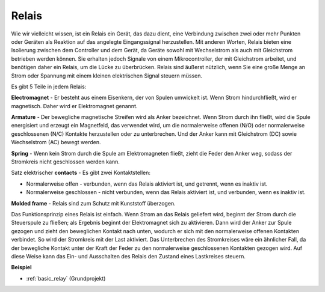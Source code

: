 .. _cpn_realy:

Relais
==========================================

.. image:: img/relay_pic.png
    :width: 200
    :align: center

Wie wir vielleicht wissen, ist ein Relais ein Gerät, das dazu dient, eine Verbindung zwischen zwei oder mehr Punkten oder Geräten als Reaktion auf das angelegte Eingangssignal herzustellen. Mit anderen Worten, Relais bieten eine Isolierung zwischen dem Controller und dem Gerät, da Geräte sowohl mit Wechselstrom als auch mit Gleichstrom betrieben werden können. Sie erhalten jedoch Signale von einem Mikrocontroller, der mit Gleichstrom arbeitet, und benötigen daher ein Relais, um die Lücke zu überbrücken. Relais sind äußerst nützlich, wenn Sie eine große Menge an Strom oder Spannung mit einem kleinen elektrischen Signal steuern müssen.

Es gibt 5 Teile in jedem Relais:

.. image:: img/relay142.jpeg

**Electromagnet** - Er besteht aus einem Eisenkern, der von Spulen umwickelt ist. Wenn Strom hindurchfließt, wird er magnetisch. Daher wird er Elektromagnet genannt.

**Armature** - Der bewegliche magnetische Streifen wird als Anker bezeichnet. Wenn Strom durch ihn fließt, wird die Spule energisiert und erzeugt ein Magnetfeld, das verwendet wird, um die normalerweise offenen (N/O) oder normalerweise geschlossenen (N/C) Kontakte herzustellen oder zu unterbrechen. Und der Anker kann mit Gleichstrom (DC) sowie Wechselstrom (AC) bewegt werden.

**Spring** - Wenn kein Strom durch die Spule am Elektromagneten fließt, zieht die Feder den Anker weg, sodass der Stromkreis nicht geschlossen werden kann.

Satz elektrischer **contacts** - Es gibt zwei Kontaktstellen:

-  Normalerweise offen - verbunden, wenn das Relais aktiviert ist, und getrennt, wenn es inaktiv ist.

-  Normalerweise geschlossen - nicht verbunden, wenn das Relais aktiviert ist, und verbunden, wenn es inaktiv ist.

**Molded frame** - Relais sind zum Schutz mit Kunststoff überzogen.

Das Funktionsprinzip eines Relais ist einfach. Wenn Strom an das Relais geliefert wird, beginnt der Strom durch die Steuerspule zu fließen; als Ergebnis beginnt der Elektromagnet sich zu aktivieren. Dann wird der Anker zur Spule gezogen und zieht den beweglichen Kontakt nach unten, wodurch er sich mit den normalerweise offenen Kontakten verbindet. So wird der Stromkreis mit der Last aktiviert. Das Unterbrechen des Stromkreises wäre ein ähnlicher Fall, da der bewegliche Kontakt unter der Kraft der Feder zu den normalerweise geschlossenen Kontakten gezogen wird. Auf diese Weise kann das Ein- und Ausschalten des Relais den Zustand eines Lastkreises steuern.

**Beispiel**

* :ref:`basic_relay` (Grundprojekt)
